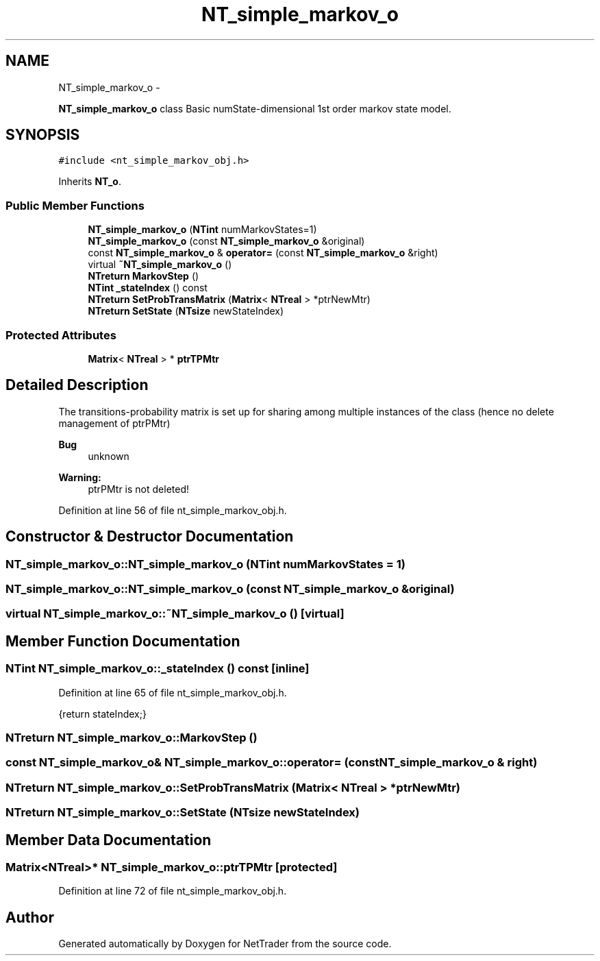 .TH "NT_simple_markov_o" 3 "Wed Nov 17 2010" "Version 0.5" "NetTrader" \" -*- nroff -*-
.ad l
.nh
.SH NAME
NT_simple_markov_o \- 
.PP
\fBNT_simple_markov_o\fP class Basic numState-dimensional 1st order markov state model.  

.SH SYNOPSIS
.br
.PP
.PP
\fC#include <nt_simple_markov_obj.h>\fP
.PP
Inherits \fBNT_o\fP.
.SS "Public Member Functions"

.in +1c
.ti -1c
.RI "\fBNT_simple_markov_o\fP (\fBNTint\fP numMarkovStates=1)"
.br
.ti -1c
.RI "\fBNT_simple_markov_o\fP (const \fBNT_simple_markov_o\fP &original)"
.br
.ti -1c
.RI "const \fBNT_simple_markov_o\fP & \fBoperator=\fP (const \fBNT_simple_markov_o\fP &right)"
.br
.ti -1c
.RI "virtual \fB~NT_simple_markov_o\fP ()"
.br
.ti -1c
.RI "\fBNTreturn\fP \fBMarkovStep\fP ()"
.br
.ti -1c
.RI "\fBNTint\fP \fB_stateIndex\fP () const "
.br
.ti -1c
.RI "\fBNTreturn\fP \fBSetProbTransMatrix\fP (\fBMatrix\fP< \fBNTreal\fP > *ptrNewMtr)"
.br
.ti -1c
.RI "\fBNTreturn\fP \fBSetState\fP (\fBNTsize\fP newStateIndex)"
.br
.in -1c
.SS "Protected Attributes"

.in +1c
.ti -1c
.RI "\fBMatrix\fP< \fBNTreal\fP > * \fBptrTPMtr\fP"
.br
.in -1c
.SH "Detailed Description"
.PP 
The transitions-probability matrix is set up for sharing among multiple instances of the class (hence no delete management of ptrPMtr) 
.PP
\fBBug\fP
.RS 4
unknown 
.RE
.PP
\fBWarning:\fP
.RS 4
ptrPMtr is not deleted! 
.RE
.PP

.PP
Definition at line 56 of file nt_simple_markov_obj.h.
.SH "Constructor & Destructor Documentation"
.PP 
.SS "NT_simple_markov_o::NT_simple_markov_o (\fBNTint\fP numMarkovStates = \fC1\fP)"
.SS "NT_simple_markov_o::NT_simple_markov_o (const \fBNT_simple_markov_o\fP & original)"
.SS "virtual NT_simple_markov_o::~NT_simple_markov_o ()\fC [virtual]\fP"
.SH "Member Function Documentation"
.PP 
.SS "\fBNTint\fP NT_simple_markov_o::_stateIndex () const\fC [inline]\fP"
.PP
Definition at line 65 of file nt_simple_markov_obj.h.
.PP
.nf
{return stateIndex;}  
.fi
.SS "\fBNTreturn\fP NT_simple_markov_o::MarkovStep ()"
.SS "const \fBNT_simple_markov_o\fP& NT_simple_markov_o::operator= (const \fBNT_simple_markov_o\fP & right)"
.SS "\fBNTreturn\fP NT_simple_markov_o::SetProbTransMatrix (\fBMatrix\fP< \fBNTreal\fP > * ptrNewMtr)"
.SS "\fBNTreturn\fP NT_simple_markov_o::SetState (\fBNTsize\fP newStateIndex)"
.SH "Member Data Documentation"
.PP 
.SS "\fBMatrix\fP<\fBNTreal\fP>* \fBNT_simple_markov_o::ptrTPMtr\fP\fC [protected]\fP"
.PP
Definition at line 72 of file nt_simple_markov_obj.h.

.SH "Author"
.PP 
Generated automatically by Doxygen for NetTrader from the source code.
